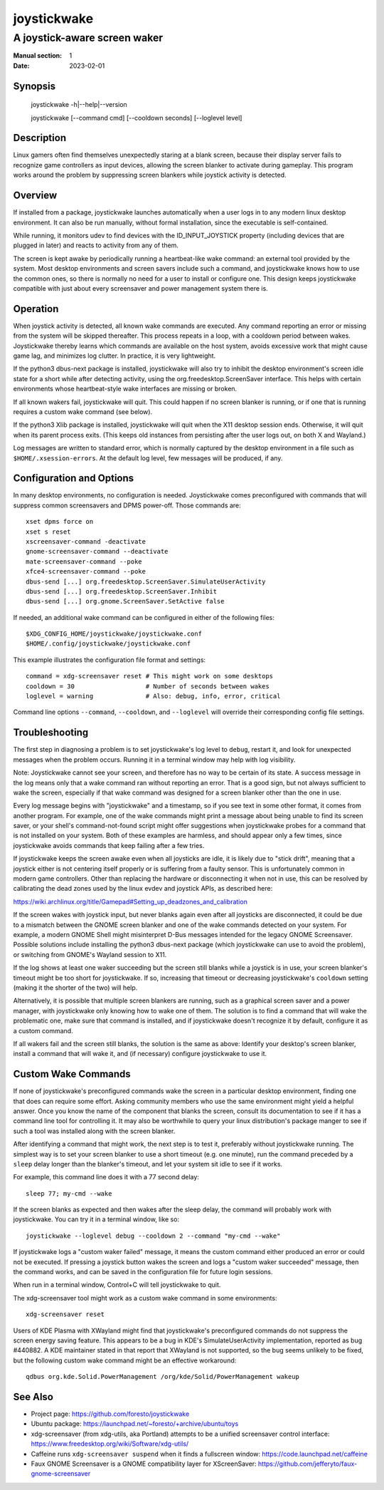 joystickwake
============

-----------------------------
A joystick-aware screen waker
-----------------------------

:Manual section: 1
:Date:           2023-02-01


Synopsis
--------

    joystickwake -h|--help|--version

    joystickwake [--command cmd] [--cooldown seconds] [--loglevel level]


Description
-----------

Linux gamers often find themselves unexpectedly staring at a blank screen,
because their display server fails to recognize game controllers as input
devices, allowing the screen blanker to activate during gameplay.  This
program works around the problem by suppressing screen blankers while
joystick activity is detected.


Overview
--------

If installed from a package, joystickwake launches automatically when a user
logs in to any modern linux desktop environment.  It can also be run manually,
without formal installation, since the executable is self-contained.

While running, it monitors udev to find devices with the ID_INPUT_JOYSTICK
property (including devices that are plugged in later) and reacts to activity
from any of them.

The screen is kept awake by periodically running a heartbeat-like wake command:
an external tool provided by the system.  Most desktop environments and screen
savers include such a command, and joystickwake knows how to use the common
ones, so there is normally no need for a user to install or configure one.
This design keeps joystickwake compatible with just about every screensaver and
power management system there is.


Operation
---------

When joystick activity is detected, all known wake commands are executed.
Any command reporting an error or missing from the system will be skipped
thereafter.  This process repeats in a loop, with a cooldown period between
wakes.  Joystickwake thereby learns which commands are available on the host
system, avoids excessive work that might cause game lag, and minimizes log
clutter.  In practice, it is very lightweight.

If the python3 dbus-next package is installed, joystickwake will also try to
inhibit the desktop environment's screen idle state for a short while after
detecting activity, using the org.freedesktop.ScreenSaver interface.  This
helps with certain environments whose heartbeat-style wake interfaces are
missing or broken.

If all known wakers fail, joystickwake will quit.  This could happen if no
screen blanker is running, or if one that is running requires a custom wake
command (see below).

If the python3 Xlib package is installed, joystickwake will quit when the X11
desktop session ends.  Otherwise, it will quit when its parent process exits.
(This keeps old instances from persisting after the user logs out, on both X
and Wayland.)

Log messages are written to standard error, which is normally captured by the
desktop environment in a file such as ``$HOME/.xsession-errors``.  At the
default log level, few messages will be produced, if any.


Configuration and Options
--------------------------

In many desktop environments, no configuration is needed.  Joystickwake
comes preconfigured with commands that will suppress common screensavers
and DPMS power-off.  Those commands are::

    xset dpms force on
    xset s reset
    xscreensaver-command -deactivate
    gnome-screensaver-command --deactivate
    mate-screensaver-command --poke
    xfce4-screensaver-command --poke
    dbus-send [...] org.freedesktop.ScreenSaver.SimulateUserActivity
    dbus-send [...] org.freedesktop.ScreenSaver.Inhibit
    dbus-send [...] org.gnome.ScreenSaver.SetActive false

If needed, an additional wake command can be configured in either of the
following files::

    $XDG_CONFIG_HOME/joystickwake/joystickwake.conf
    $HOME/.config/joystickwake/joystickwake.conf

This example illustrates the configuration file format and settings::

    command = xdg-screensaver reset # This might work on some desktops
    cooldown = 30                   # Number of seconds between wakes
    loglevel = warning              # Also: debug, info, error, critical

Command line options ``--command``, ``--cooldown``, and ``--loglevel``
will override their corresponding config file settings.


Troubleshooting
---------------

The first step in diagnosing a problem is to set joystickwake's log level
to ``debug``, restart it, and look for unexpected messages when the problem
occurs.  Running it in a terminal window may help with log visibility.

Note:  Joystickwake cannot see your screen, and therefore has no way to be
certain of its state.  A success message in the log means only that a wake
command ran without reporting an error.  That is a good sign, but not always
sufficient to wake the screen, especially if that wake command was designed
for a screen blanker other than the one in use.

Every log message begins with "joystickwake" and a timestamp, so if you see
text in some other format, it comes from another program.  For example, one of
the wake commands might print a message about being unable to find its screen
saver, or your shell's command-not-found script might offer suggestions when
joystickwake probes for a command that is not installed on your system.  Both
of these examples are harmless, and should appear only a few times, since
joystickwake avoids commands that keep failing after a few tries.

If joystickwake keeps the screen awake even when all joysticks are idle, it is
likely due to "stick drift", meaning that a joystick either is not centering
itself properly or is suffering from a faulty sensor.  This is unfortunately
common in modern game controllers.  Other than replacing the hardware or
disconnecting it when not in use, this can be resolved by calibrating the dead
zones used by the linux evdev and joystick APIs, as described here:

https://wiki.archlinux.org/title/Gamepad#Setting_up_deadzones_and_calibration

If the screen wakes with joystick input, but never blanks again even after all
joysticks are disconnected, it could be due to a mismatch between the GNOME
screen blanker and one of the wake commands detected on your system.  For
example, a modern GNOME Shell might misinterpret D-Bus messages intended for
the legacy GNOME Screensaver.  Possible solutions include installing the
python3 dbus-next package (which joystickwake can use to avoid the problem), or
switching from GNOME's Wayland session to X11.

If the log shows at least one waker succeeding but the screen still blanks
while a joystick is in use, your screen blanker's timeout might be too short
for joystickwake.  If so, increasing that timeout or decreasing joystickwake's
``cooldown`` setting (making it the shorter of the two) will help.

Alternatively, it is possible that multiple screen blankers are running, such
as a graphical screen saver and a power manager, with joystickwake only knowing
how to wake one of them.  The solution is to find a command that will wake the
problematic one, make sure that command is installed, and if joystickwake
doesn't recognize it by default, configure it as a custom command.

If all wakers fail and the screen still blanks, the solution is the same as
above:  Identify your desktop's screen blanker, install a command that will
wake it, and (if necessary) configure joystickwake to use it.


Custom Wake Commands
--------------------

If none of joystickwake's preconfigured commands wake the screen in a
particular desktop environment, finding one that does can require some effort.
Asking community members who use the same environment might yield a helpful
answer.  Once you know the name of the component that blanks the screen,
consult its documentation to see if it has a command line tool for controlling
it.  It may also be worthwhile to query your linux distribution's package
manger to see if such a tool was installed along with the screen blanker.

After identifying a command that might work, the next step is to test it,
preferably without joystickwake running.  The simplest way is to set your
screen blanker to use a short timeout (e.g. one minute), run the command
preceded by a ``sleep`` delay longer than the blanker's timeout, and let
your system sit idle to see if it works.

For example, this command line does it with a 77 second delay::

    sleep 77; my-cmd --wake

If the screen blanks as expected and then wakes after the sleep delay, the
command will probably work with joystickwake.  You can try it in a terminal
window, like so::

    joystickwake --loglevel debug --cooldown 2 --command "my-cmd --wake"

If joystickwake logs a "custom waker failed" message, it means the custom
command either produced an error or could not be executed.  If pressing a
joystick button wakes the screen and logs a "custom waker succeeded" message,
then the command works, and can be saved in the configuration file for future
login sessions.

When run in a terminal window, Control+C will tell joystickwake to quit.

The xdg-screensaver tool might work as a custom wake command in some
environments::

    xdg-screensaver reset

Users of KDE Plasma with XWayland might find that joystickwake's preconfigured
commands do not suppress the screen energy saving feature.  This appears to be
a bug in KDE's SimulateUserActivity implementation, reported as bug #440882.
A KDE maintainer stated in that report that XWayland is not supported, so the
bug seems unlikely to be fixed, but the following custom wake command might
be an effective workaround::

    qdbus org.kde.Solid.PowerManagement /org/kde/Solid/PowerManagement wakeup


See Also
--------

- Project page:
  https://github.com/foresto/joystickwake
- Ubuntu package:
  https://launchpad.net/~foresto/+archive/ubuntu/toys
- xdg-screensaver (from xdg-utils, aka Portland) attempts to be a unified
  screensaver control interface:
  https://www.freedesktop.org/wiki/Software/xdg-utils/
- Caffeine runs ``xdg-screensaver suspend`` when it finds a fullscreen window:
  https://code.launchpad.net/caffeine
- Faux GNOME Screensaver is a GNOME compatibility layer for XScreenSaver:
  https://github.com/jefferyto/faux-gnome-screensaver
